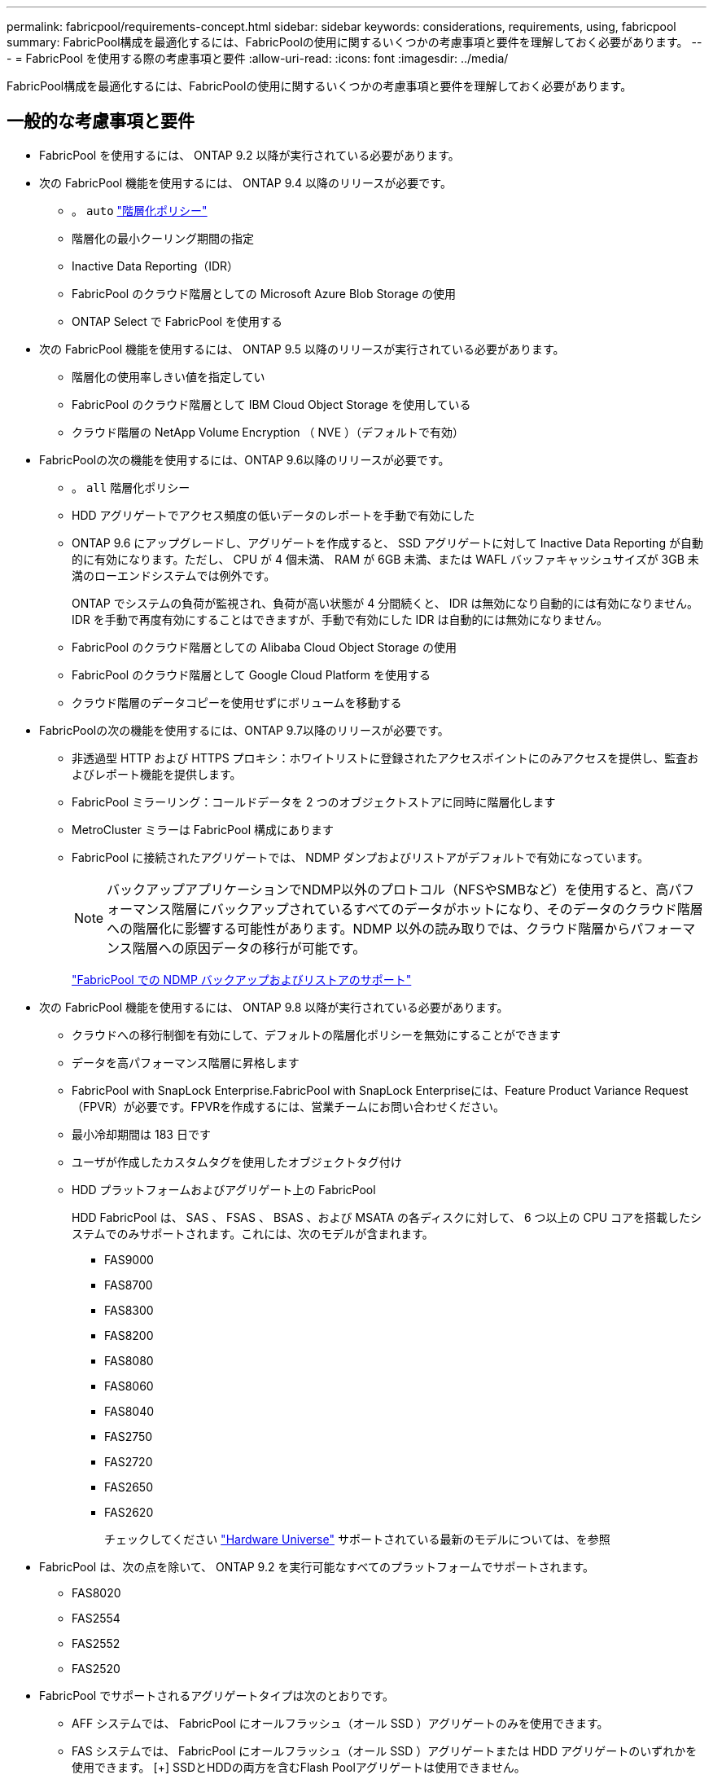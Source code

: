 ---
permalink: fabricpool/requirements-concept.html 
sidebar: sidebar 
keywords: considerations, requirements, using, fabricpool 
summary: FabricPool構成を最適化するには、FabricPoolの使用に関するいくつかの考慮事項と要件を理解しておく必要があります。 
---
= FabricPool を使用する際の考慮事項と要件
:allow-uri-read: 
:icons: font
:imagesdir: ../media/


[role="lead"]
FabricPool構成を最適化するには、FabricPoolの使用に関するいくつかの考慮事項と要件を理解しておく必要があります。



== 一般的な考慮事項と要件

* FabricPool を使用するには、 ONTAP 9.2 以降が実行されている必要があります。
* 次の FabricPool 機能を使用するには、 ONTAP 9.4 以降のリリースが必要です。
+
** 。 `auto` link:tiering-policies-concept.html#types-of-fabricpool-tiering-policies["階層化ポリシー"]
** 階層化の最小クーリング期間の指定
** Inactive Data Reporting（IDR）
** FabricPool のクラウド階層としての Microsoft Azure Blob Storage の使用
** ONTAP Select で FabricPool を使用する


* 次の FabricPool 機能を使用するには、 ONTAP 9.5 以降のリリースが実行されている必要があります。
+
** 階層化の使用率しきい値を指定してい
** FabricPool のクラウド階層として IBM Cloud Object Storage を使用している
** クラウド階層の NetApp Volume Encryption （ NVE ）（デフォルトで有効）


* FabricPoolの次の機能を使用するには、ONTAP 9.6以降のリリースが必要です。
+
** 。 `all` 階層化ポリシー
** HDD アグリゲートでアクセス頻度の低いデータのレポートを手動で有効にした
** ONTAP 9.6 にアップグレードし、アグリゲートを作成すると、 SSD アグリゲートに対して Inactive Data Reporting が自動的に有効になります。ただし、 CPU が 4 個未満、 RAM が 6GB 未満、または WAFL バッファキャッシュサイズが 3GB 未満のローエンドシステムでは例外です。
+
ONTAP でシステムの負荷が監視され、負荷が高い状態が 4 分間続くと、 IDR は無効になり自動的には有効になりません。IDR を手動で再度有効にすることはできますが、手動で有効にした IDR は自動的には無効になりません。

** FabricPool のクラウド階層としての Alibaba Cloud Object Storage の使用
** FabricPool のクラウド階層として Google Cloud Platform を使用する
** クラウド階層のデータコピーを使用せずにボリュームを移動する


* FabricPoolの次の機能を使用するには、ONTAP 9.7以降のリリースが必要です。
+
** 非透過型 HTTP および HTTPS プロキシ：ホワイトリストに登録されたアクセスポイントにのみアクセスを提供し、監査およびレポート機能を提供します。
** FabricPool ミラーリング：コールドデータを 2 つのオブジェクトストアに同時に階層化します
** MetroCluster ミラーは FabricPool 構成にあります
** FabricPool に接続されたアグリゲートでは、 NDMP ダンプおよびリストアがデフォルトで有効になっています。
+
[NOTE]
====
バックアップアプリケーションでNDMP以外のプロトコル（NFSやSMBなど）を使用すると、高パフォーマンス階層にバックアップされているすべてのデータがホットになり、そのデータのクラウド階層への階層化に影響する可能性があります。NDMP 以外の読み取りでは、クラウド階層からパフォーマンス階層への原因データの移行が可能です。

====
+
https://kb.netapp.com/Advice_and_Troubleshooting/Data_Storage_Software/ONTAP_OS/NDMP_Backup_and_Restore_supported_for_FabricPool%3F["FabricPool での NDMP バックアップおよびリストアのサポート"]



* 次の FabricPool 機能を使用するには、 ONTAP 9.8 以降が実行されている必要があります。
+
** クラウドへの移行制御を有効にして、デフォルトの階層化ポリシーを無効にすることができます
** データを高パフォーマンス階層に昇格します
** FabricPool with SnapLock Enterprise.FabricPool with SnapLock Enterpriseには、Feature Product Variance Request（FPVR）が必要です。FPVRを作成するには、営業チームにお問い合わせください。
** 最小冷却期間は 183 日です
** ユーザが作成したカスタムタグを使用したオブジェクトタグ付け
** HDD プラットフォームおよびアグリゲート上の FabricPool
+
HDD FabricPool は、 SAS 、 FSAS 、 BSAS 、および MSATA の各ディスクに対して、 6 つ以上の CPU コアを搭載したシステムでのみサポートされます。これには、次のモデルが含まれます。

+
*** FAS9000
*** FAS8700
*** FAS8300
*** FAS8200
*** FAS8080
*** FAS8060
*** FAS8040
*** FAS2750
*** FAS2720
*** FAS2650
*** FAS2620
+
チェックしてください https://hwu.netapp.com/Home/Index["Hardware Universe"^] サポートされている最新のモデルについては、を参照





* FabricPool は、次の点を除いて、 ONTAP 9.2 を実行可能なすべてのプラットフォームでサポートされます。
+
** FAS8020
** FAS2554
** FAS2552
** FAS2520


* FabricPool でサポートされるアグリゲートタイプは次のとおりです。
+
** AFF システムでは、 FabricPool にオールフラッシュ（オール SSD ）アグリゲートのみを使用できます。
** FAS システムでは、 FabricPool にオールフラッシュ（オール SSD ）アグリゲートまたは HDD アグリゲートのいずれかを使用できます。
 [+]
SSDとHDDの両方を含むFlash Poolアグリゲートは使用できません。
** Cloud Volumes ONTAP および ONTAP Select では、 FabricPool に SSD アグリゲートまたは HDD アグリゲートのいずれかを使用できます。
+
ただし、 SSD アグリゲートを使用することを推奨します。



* FabricPool では、次のオブジェクトストアをクラウド階層として使用できます。
+
** NetApp StorageGRID 10.3 以降
** NetApp ONTAP S3 （ ONTAP 9.8 以降）
** Alibaba Cloud Object Storage の略
** Amazon Web Services Simple Storage Service （ AWS S3 ）
** Google クラウドストレージ
** IBM クラウドオブジェクトストレージ
** クラウドの Microsoft Azure Blob Storage


* 使用するオブジェクトストア "`bucket`" ( コンテナ ) はすでに設定されている必要がありますまた ' 少なくとも 10 GB のストレージスペースが必要であり ' 名前を変更することはできません
* FabricPool を使用する HA ペアがオブジェクトストアと通信するには、クラスタ間 LIF が必要です。
* 接続後にローカル階層からクラウド階層の接続を解除することはできませんが、 link:create-mirror-task.html["FabricPoolミラー"] をクリックして、別のクラウド階層にローカル階層を接続します。
* スループットの下限（最小QoS）を使用する場合は、ボリュームの階層化ポリシーをに設定する必要があります `none` アグリゲートをFabricPool に接続する前に、
+
それ以外の階層化ポリシーに設定されていると、アグリゲートを FabricPool に接続できません。FabricPoolが有効な場合、QoSポリシーではスループットの下限は適用されません。

* 特定のシナリオで FabricPool を使用する場合は、ベストプラクティスのガイドラインに従う必要があります。
+
http://www.netapp.com/us/media/tr-4598.pdf["ネットアップテクニカルレポート 4598 ：『 FabricPool Best Practices in ONTAP 9 』"^]





== StorageGRID整合性制御を使用する場合の追加の考慮事項

StorageGRIDの整合性制御は、StorageGRIDがオブジェクトの追跡に使用するメタデータに影響します。
ノード間で分散され、クライアント要求に対するオブジェクトの可用性が確保されます。NetAppでは、
FabricPoolターゲットとして使用されるバケットのデフォルトのread-after-new-write整合性制御。


NOTE: FabricPoolターゲットとして使用するバケットにはAvailable整合性制御を使用しないでください。



== Cloud Volumes ONTAP を使用する際のその他の考慮事項

FabricPool では、使用するオブジェクトストアプロバイダに関係なく、 Cloud Volumes ONTAP ライセンスは必要ありません。



== SAN プロトコルがアクセスするデータの階層化に関するその他の考慮事項

SAN プロトコルがアクセスするデータを階層化する場合は、接続に関する考慮事項があるため、 StorageGRID などのプライベートクラウドを使用することを推奨します。

* 重要 * ：

Windowsホストを使用するSAN環境でFabricPoolを使用している場合、データをクラウドに階層化する際にオブジェクトストレージを長時間使用できなくなると、Windowsホスト上のNetApp LUN上のファイルにアクセスできなくなるか、表示されなくなることがあります。サポート技術情報の記事を参照してください link:https://kb.netapp.com/onprem/ontap/os/During_FabricPool_S3_object_store_unavailable_Windows_SAN_host_reported_filesystem_corruption["FabricPool S3オブジェクトストアを使用できないときに、Windows SANホストでファイルシステムの破損が報告されました"^]。



== FabricPool でサポートされていない機能

* WORM とオブジェクトのバージョン管理が有効なオブジェクトストア
* オブジェクトストアバケットに適用される情報ライフサイクル管理（ ILM ）ポリシー
+
FabricPoolは、クラウド階層のデータを障害から保護するために、データレプリケーションとイレイジャーコーディングに関してのみStorageGRIDの情報ライフサイクル管理ポリシーをサポートしています。ただし、FabricPoolは、ユーザメタデータやタグに基づくフィルタリングなどの高度なILMルールをサポートしていません。通常、 ILM には移動と削除に関するさまざまなポリシーが含まれています。これらのポリシーは、 FabricPool のクラウド階層内のデータに影響を与える可能性があります。オブジェクトストアで設定されている ILM ポリシーと FabricPool を同時に使用すると、データが失われる可能性があります。

* ONTAP CLI コマンドまたは 7-Mode Transition Tool を使用した 7-Mode のデータ移行
* FlexArray 仮想化
* SyncMirror 構成を除く RAID MetroCluster
* ONTAP 9.7 以前のリリースを使用している場合、 SnapLock ボリュームが必要です
* FabricPool 対応アグリゲート用の SMTape を使用したテープバックアップ
* 自動負荷分散機能
* 以外のスペースギャランティを使用しているボリューム `none`
+
ルートSVMボリュームとCIFS監査ステージングボリュームを除き、FabricPool では、以外のスペースギャランティを使用するボリュームを含むアグリゲートにクラウド階層を接続することはサポートされていません `none`。たとえば、スペースギャランティがに設定されたボリュームなどです `volume` (`-space-guarantee` `volume`）はサポートされていません。

* クラスタ link:../data-protection/snapmirror-licensing-concept.html#data-protection-optimized-license["DP_Optimizedライセンス"]
* Flash Pool アグリゲート

